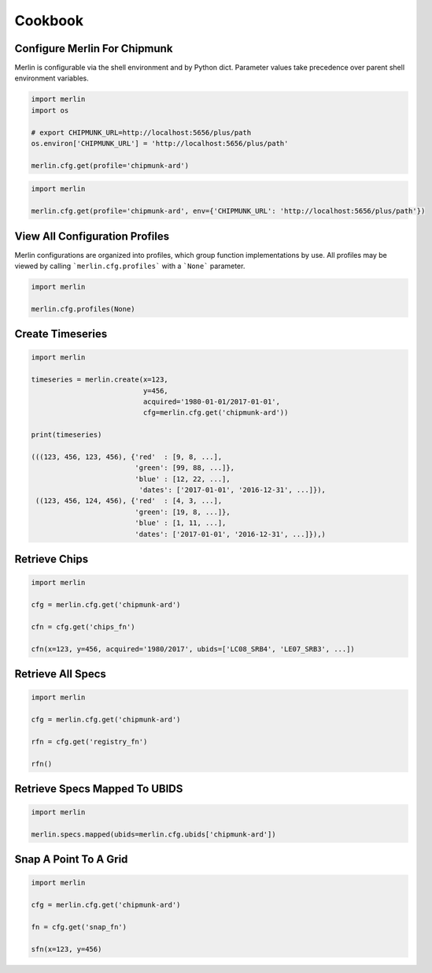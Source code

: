 Cookbook
========

Configure Merlin For Chipmunk
-----------------------------
Merlin is configurable via the shell environment and by Python dict.  Parameter values take precedence over parent shell environment variables.

.. code-block:: python3

    import merlin
    import os

    # export CHIPMUNK_URL=http://localhost:5656/plus/path
    os.environ['CHIPMUNK_URL'] = 'http://localhost:5656/plus/path'

    merlin.cfg.get(profile='chipmunk-ard')

.. code-block:: python3

    import merlin

    merlin.cfg.get(profile='chipmunk-ard', env={'CHIPMUNK_URL': 'http://localhost:5656/plus/path'})


View All Configuration Profiles
-------------------------------
Merlin configurations are organized into profiles, which group function implementations by use.
All profiles may be viewed by calling ```merlin.cfg.profiles``` with a ```None``` parameter.

.. code-block:: python3
                
    import merlin

    merlin.cfg.profiles(None)


Create Timeseries
-------------------

.. code-block:: python3

    import merlin

    timeseries = merlin.create(x=123,
                               y=456, 
                               acquired='1980-01-01/2017-01-01',
                               cfg=merlin.cfg.get('chipmunk-ard'))

    print(timeseries)

    (((123, 456, 123, 456), {'red'  : [9, 8, ...],
                             'green': [99, 88, ...]},
                             'blue' : [12, 22, ...],
                              'dates': ['2017-01-01', '2016-12-31', ...]}),
     ((123, 456, 124, 456), {'red'  : [4, 3, ...],
                             'green': [19, 8, ...]},
                             'blue' : [1, 11, ...],
                             'dates': ['2017-01-01', '2016-12-31', ...]}),)


Retrieve Chips
--------------

.. code-block:: python3

    import merlin
    
    cfg = merlin.cfg.get('chipmunk-ard')

    cfn = cfg.get('chips_fn')
    
    cfn(x=123, y=456, acquired='1980/2017', ubids=['LC08_SRB4', 'LE07_SRB3', ...])


Retrieve All Specs
------------------

.. code-block:: python3

    import merlin

    cfg = merlin.cfg.get('chipmunk-ard')

    rfn = cfg.get('registry_fn')

    rfn()
    

Retrieve Specs Mapped To UBIDS
------------------------------

.. code-block:: python3

    import merlin

    merlin.specs.mapped(ubids=merlin.cfg.ubids['chipmunk-ard'])


Snap A Point To A Grid
----------------------
.. code-block:: python3
                
    import merlin
    
    cfg = merlin.cfg.get('chipmunk-ard')
    
    fn = cfg.get('snap_fn')

    sfn(x=123, y=456)
